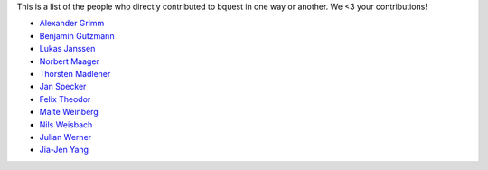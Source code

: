 This is a list of the people who directly contributed to bquest in one way or another. We <3 your contributions!

* `Alexander Grimm <https://github.com/almajo>`_
* `Benjamin Gutzmann <https://github.com/gutzbenj>`_
* `Lukas Janssen <https://github.com/LockiHH>`_
* `Norbert Maager <https://github.com/norbertmaager>`_
* `Thorsten Madlener <https://github.com/mdlnr>`_
* `Jan Specker <https://github.com/speckerjan>`_
* `Felix Theodor <https://github.com/FelixTheodor>`_
* `Malte Weinberg <https://github.com/WeinbergMalte>`_
* `Nils Weisbach <https://github.com/ncwhh>`_
* `Julian Werner <https://github.com/scieneers-jw>`_
* `Jia-Jen Yang <https://github.com/jiajentw>`_
